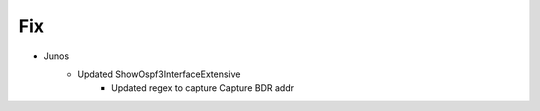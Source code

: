 --------------------------------------------------------------------------------
                                Fix
--------------------------------------------------------------------------------
* Junos
    * Updated ShowOspf3InterfaceExtensive
        * Updated regex to capture Capture BDR addr